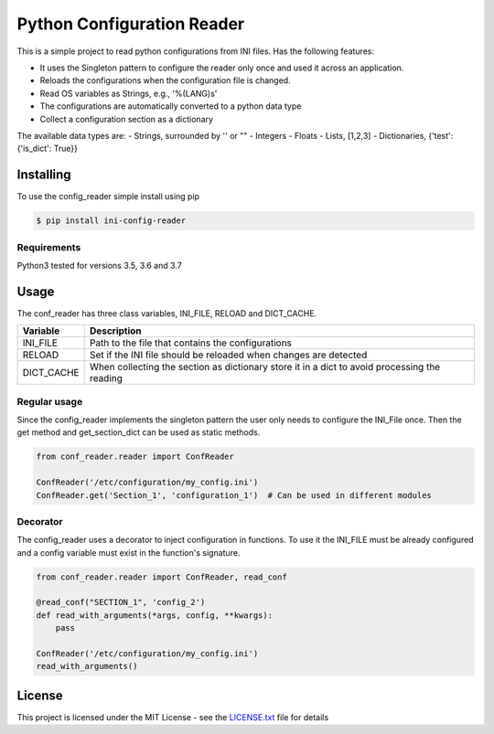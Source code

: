 Python Configuration Reader
===========================

This is a simple project to read python configurations from INI files.
Has the following features:

-  It uses the Singleton pattern to configure the reader only once and
   used it across an application.
-  Reloads the configurations when the configuration file is changed.
-  Read OS variables as Strings, e.g., '%(LANG)s'
-  The configurations are automatically converted to a python data type
-  Collect a configuration section as a dictionary

The available data types are: - Strings, surrounded by '' or "" -
Integers - Floats - Lists, [1,2,3] - Dictionaries, {'test': {'is\_dict':
True}}

Installing
----------

To use the config\_reader simple install using pip

.. code:: sh

    $ pip install ini-config-reader

Requirements
~~~~~~~~~~~~

Python3 tested for versions 3.5, 3.6 and 3.7

Usage
-----

The conf\_reader has three class variables, INI\_FILE, RELOAD and
DICT\_CACHE.

+---------------+------------------------------------------------------------------------------------------------+
| Variable      | Description                                                                                    |
+===============+================================================================================================+
| INI\_FILE     | Path to the file that contains the configurations                                              |
+---------------+------------------------------------------------------------------------------------------------+
| RELOAD        | Set if the INI file should be reloaded when changes are detected                               |
+---------------+------------------------------------------------------------------------------------------------+
| DICT\_CACHE   | When collecting the section as dictionary store it in a dict to avoid processing the reading   |
+---------------+------------------------------------------------------------------------------------------------+

Regular usage
~~~~~~~~~~~~~

Since the config\_reader implements the singleton pattern the user only
needs to configure the INI\_File once. Then the get method and
get\_section\_dict can be used as static methods.

.. code:: python

    from conf_reader.reader import ConfReader

    ConfReader('/etc/configuration/my_config.ini')
    ConfReader.get('Section_1', 'configuration_1')  # Can be used in different modules

Decorator
~~~~~~~~~

The config\_reader uses a decorator to inject configuration in
functions. To use it the INI\_FILE must be already configured and a
config variable must exist in the function's signature.

.. code:: python

    from conf_reader.reader import ConfReader, read_conf

    @read_conf("SECTION_1", 'config_2')
    def read_with_arguments(*args, config, **kwargs):
        pass

    ConfReader('/etc/configuration/my_config.ini')
    read_with_arguments()

License
-------

This project is licensed under the MIT License - see the
`LICENSE.txt <LICENSE.txt>`__ file for details
